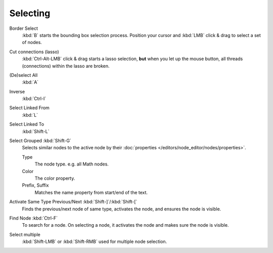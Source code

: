 
*********
Selecting
*********

Border Select
   :kbd:`B` starts the bounding box selection process.
   Position your cursor and :kbd:`LMB` click & drag to select a set of nodes.
Cut connections (lasso)
   :kbd:`Ctrl-Alt-LMB` click & drag starts a lasso selection, **but** when you let up the mouse button,
   all threads (connections) within the lasso are broken.

(De)select All
   :kbd:`A`
Inverse
   :kbd:`Ctrl-I`
Select Linked From
   :kbd:`L`
Select Linked To
   :kbd:`Shift-L`
Select Grouped :kbd:`Shift-G`
   Selects similar nodes to the active node
   by their :doc:`properties </editors/node_editor/nodes/properties>`.

   Type
      The node type. e.g. all Math nodes.
   Color
      The color property.
   Prefix, Suffix
      Matches the name property from start/end of the text.
Activate Same Type Previous/Next :kbd:`Shift-]`/:kbd:`Shift-[`
   Finds the previous/next node of same type, activates the node, and ensures the node is visible.
Find Node :kbd:`Ctrl-F`
   To search for a node. On selecting a node, it activates the node and makes sure the node is visible.

Select multiple
   :kbd:`Shift-LMB` or :kbd:`Shift-RMB` used for multiple node selection.
